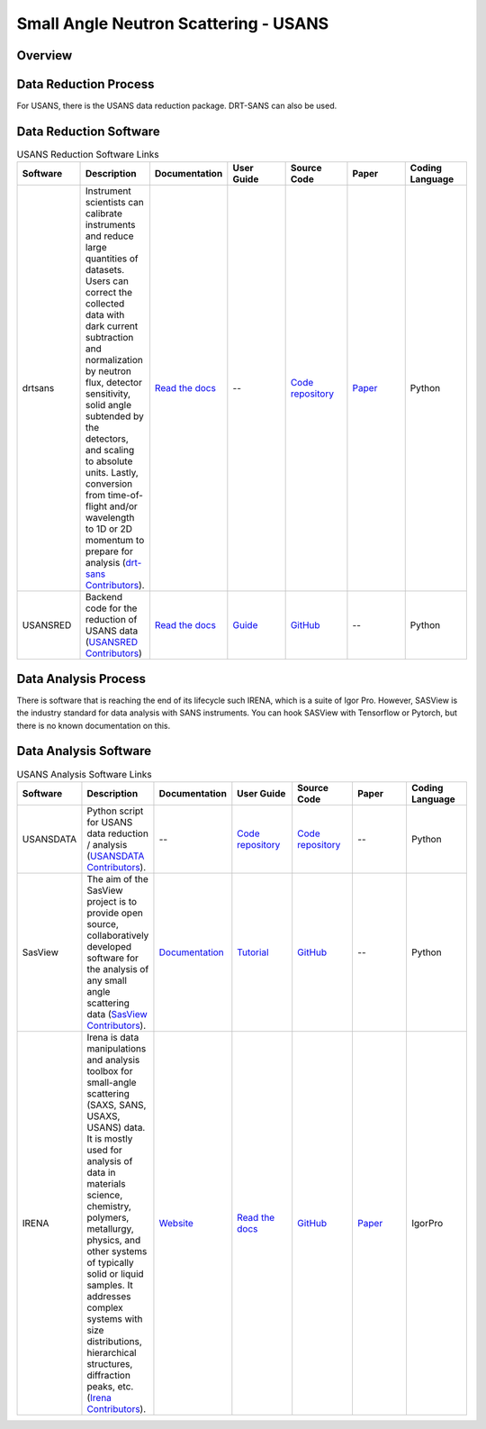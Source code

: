 Small Angle Neutron Scattering - USANS
==================================

.. _usans:

Overview
-----------------------------------


Data Reduction Process
-----------------------------------
For USANS, there is the USANS data reduction package. DRT-SANS can also be used.

Data Reduction Software
-----------------------------------

.. list-table:: USANS Reduction Software Links
   :widths: 25 25 25 25 25 25 25
   :header-rows: 1

   * - Software
     - Description
     - Documentation
     - User Guide
     - Source Code
     - Paper
     - Coding Language
   * - drtsans
     - Instrument scientists can calibrate instruments and reduce large quantities of datasets. Users can correct the collected data with dark current subtraction and normalization by neutron flux, detector sensitivity, solid angle subtended by the detectors, and scaling to absolute units. Lastly, conversion from time-of-flight and/or wavelength to 1D or 2D momentum to prepare for analysis (`drt-sans Contributors <https://www.osti.gov/biblio/1839359>`_).
     - `Read the docs <https://drtsans.readthedocs.io/en/latest/>`_
     - --
     - `Code repository <https://code.ornl.gov/sns-hfir-scse/sans/sans-backend>`_
     - `Paper <https://www.sciencedirect.com/science/article/pii/S2352711022000681>`_
     - Python
   * - USANSRED
     - Backend code for the reduction of USANS data (`USANSRED Contributors <https://github.com/neutrons/usansred>`_)
     - `Read the docs <https://usansred.readthedocs.io/>`_
     - `Guide <https://usansred.readthedocs.io/en/latest/source/user/reduce.html/>`_
     - `GitHub <https://github.com/neutrons/usansred>`_
     - --
     - Python

Data Analysis Process
-----------------------------------
There is software that is reaching the end of its lifecycle such IRENA, which is a
suite of Igor Pro. However, SASView is the industry standard for data analysis with
SANS instruments. You can hook SASView with Tensorflow or Pytorch, but there is
no known documentation on this.


Data Analysis Software
-----------------------------------

.. list-table:: USANS Analysis Software Links
   :widths: 25 25 25 25 25 25 25
   :header-rows: 1

   * - Software
     - Description
     - Documentation
     - User Guide
     - Source Code
     - Paper
     - Coding Language
   * - USANSDATA
     - Python script for USANS data reduction / analysis (`USANSDATA Contributors <https://code.ornl.gov/rys/usans-reduction>`_).
     - --
     - `Code repository <https://code.ornl.gov/rys/usans-reduction/>`_
     - `Code repository <https://code.ornl.gov/rys/usans-reduction/>`_
     - --
     - Python
   * - SasView
     - The aim of the SasView project is to provide open source, collaboratively developed software for the analysis of any small angle scattering data (`SasView Contributors <https://www.sasview.org/about/>`_).
     - `Documentation <https://www.sasview.org/documentation>`_
     - `Tutorial <https://www.sasview.org/documentation>`_
     - `GitHub <https://github.com/SasView/sasview>`_
     - --
     - Python
   * - IRENA 
     - Irena is data manipulations and analysis toolbox for small-angle scattering (SAXS, SANS, USAXS, USANS) data. It is mostly used for analysis of data in materials science, chemistry, polymers, metallurgy, physics, and other systems of typically solid or liquid samples. It addresses complex systems with size distributions, hierarchical structures, diffraction peaks, etc. (`Irena Contributors <https://usaxs.xray.aps.anl.gov/software/irena>`_).
     - `Website <https://usaxs.xray.aps.anl.gov/software/irena>`_
     - `Read the docs <http://saxs-igorcodedocs.readthedocs.io/>`_
     - `GitHub <https://github.com/jilavsky/SAXS_IgorCode>`_
     - `Paper <https://journals.iucr.org/paper?S0021889809002222>`_
     - IgorPro
